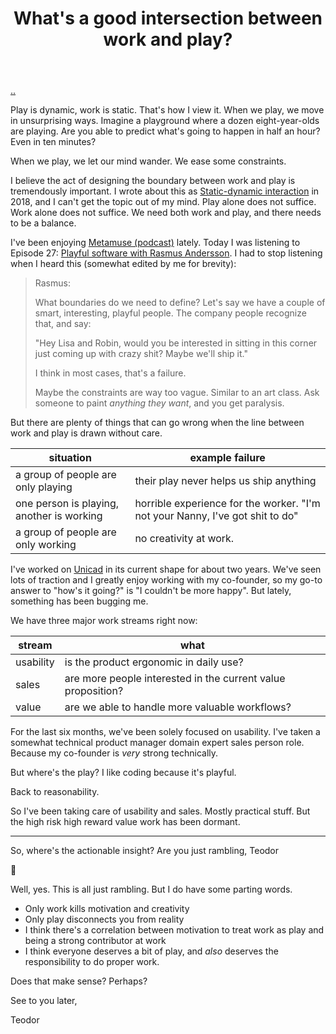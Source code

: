 :PROPERTIES:
:ID: 842f9b9a-de98-4187-863e-3e6cf1b1814d
:END:
#+TITLE: What's a good intersection between work and play?

[[file:..][..]]

Play is dynamic, work is static.
That's how I view it.
When we play, we move in unsurprising ways.
Imagine a playground where a dozen eight-year-olds are playing.
Are you able to predict what's going to happen in half an hour?
Even in ten minutes?

When we play, we let our mind wander.
We ease some constraints.

I believe the act of designing the boundary between work and play is tremendously important.
I wrote about this as [[id:c62978a1-8081-4d44-9af4-93327f387085][Static-dynamic interaction]] in 2018, and I can't get the topic out of my mind.
Play alone does not suffice.
Work alone does not suffice.
We need both work and play, and there needs to be a balance.

I've been enjoying [[id:e33962d6-d5cb-4ef8-b7be-9d4a537edbec][Metamuse (podcast)]] lately.
Today I was listening to Episode 27: [[https://museapp.com/podcast/27-playful-software/][Playful software with Rasmus Andersson]].
I had to stop listening when I heard this (somewhat edited by me for brevity):

#+begin_quote
Rasmus:

What boundaries do we need to define?
Let's say we have a couple of smart, interesting, playful people.
The company people recognize that, and say:

"Hey Lisa and Robin, would you be interested in sitting in this corner just coming up with crazy shit?
Maybe we'll ship it."

I think in most cases, that's a failure.

Maybe the constraints are way too vague.
Similar to an art class.
Ask someone to paint /anything they want/, and you get paralysis.
#+end_quote

But there are plenty of things that can go wrong when the line between work and play is drawn without care.

| situation                                 | example failure                                                               |
|-------------------------------------------+-------------------------------------------------------------------------------|
| a group of people are only playing        | their play never helps us ship anything                                       |
| one person is playing, another is working | horrible experience for the worker. "I'm not your Nanny, I've got shit to do" |
| a group of people are only working        | no creativity at work.                                                        |

I've worked on [[id:a91a46da-75f0-4a1c-8cde-5e51ad199026][Unicad]] in its current shape for about two years.
We've seen lots of traction and I greatly enjoy working with my co-founder, so my go-to answer to "how's it going?" is "I couldn't be more happy".
But lately, something has been bugging me.

We have three major work streams right now:

| stream    | what                                                         |
|-----------+--------------------------------------------------------------|
| usability | is the product ergonomic in daily use?                       |
| sales     | are more people interested in the current value proposition? |
| value     | are we able to handle more valuable workflows?               |

For the last six months, we've been solely focused on usability.
I've taken a somewhat technical product manager domain expert sales person role.
Because my co-founder is /very/ strong technically.

But where's the play?
I like coding because it's playful.

Back to reasonability.

So I've been taking care of usability and sales.
Mostly practical stuff.
But the high risk high reward value work has been dormant.

-----

So, where's the actionable insight?
Are you just rambling, Teodor

🧌

Well, yes.
This is all just rambling.
But I do have some parting words.

- Only work kills motivation and creativity
- Only play disconnects you from reality
- I think there's a correlation between motivation to treat work as play and being a strong contributor at work
- I think everyone deserves a bit of play, and /also/ deserves the responsibility to do proper work.

Does that make sense?
Perhaps?

See to you later,

Teodor
